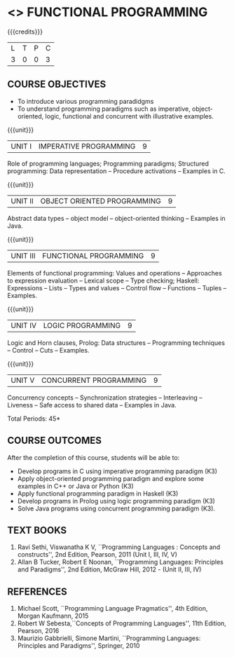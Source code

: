 * <<<PE107>>> FUNCTIONAL PROGRAMMING
:properties:
:author: S.Rajalakshmi, R Kanchana
:date: 
:end:
#+startup: showall
   
#+BEGIN_COMMENT
|                |    | PO1 | PO2 | PO3 | PO4 | PO5 | PO6 | PO7 | PO8 | PO9 | PO10 | PO11 | PO12 | PSO1 | PSO2 | PSO3 |
|                |    |  K3 |  K4 |  K5 |  K5 |  K6 |   - |   - |   - |   - |    - |    - |    - |   K5 |   K3 |   K6 |
| CO1            | K3 |   3 |   2 |   2 |   2 |   1 |   0 |   0 |   2 |   3 |    2 |    0 |    3 |    2 |    3 |    1 |
| CO2            | K3 |   3 |   2 |   2 |   2 |   1 |   0 |   0 |   2 |   3 |    2 |    0 |    3 |    2 |    3 |    1 |
| CO3            | K3 |   3 |   2 |   2 |   2 |   1 |   0 |   0 |   2 |   3 |    2 |    0 |    3 |    2 |    3 |    1 |
| CO4            | K3 |   3 |   2 |   2 |   2 |   1 |   0 |   0 |   2 |   3 |    2 |    0 |    3 |    2 |    3 |    1 |
| CO5            | K3 |   3 |   2 |   2 |   2 |   1 |   0 |   0 |   2 |   3 |    2 |    0 |    3 |    2 |    3 |    1 |
| Score          |    |  15 |  10 |  10 |  10 |   5 |   0 |   0 |  10 |  15 |   10 |    0 |   15 |   10 |   15 |    5 |
| Course Mapping |    |   3 |   2 |   2 |   2 |   1 |   0 |   0 |   2 |   3 |    2 |    0 |    3 |    2 |    3 |    1 |
#+END_COMMENT
{{{credits}}}
| L | T | P | C |
| 3 | 0 | 0 | 3 |

** COURSE OBJECTIVES
- To introduce various programming paradidgms
- To understand programming paradigms such as imperative,
  object-oriented, logic, functional and concurrent with illustrative
  examples.

{{{unit}}}
| UNIT I | IMPERATIVE PROGRAMMING | 9 |
Role of programming languages; Programming paradigms; Structured
programming: Data representation -- Procedure activations -- Examples
in C.

{{{unit}}}
|UNIT II | OBJECT ORIENTED PROGRAMMING | 9 |
Abstract data types -- object model -- object-oriented thinking --
Examples in Java.

{{{unit}}}
|UNIT III | FUNCTIONAL PROGRAMMING  | 9 |
Elements of functional programming: Values and operations --
Approaches to expression evaluation -- Lexical scope -- Type checking;
Haskell: Expressions -- Lists -- Types and values -- Control flow --
Functions -- Tuples -- Examples.

{{{unit}}}
|UNIT IV | LOGIC PROGRAMMING | 9 |
Logic and Horn clauses, Prolog: Data structures -- Programming
techniques -- Control -- Cuts -- Examples.

{{{unit}}}
|UNIT V | CONCURRENT PROGRAMMING       | 9 |
Concurrency concepts -- Synchronization strategies -- Interleaving --
Liveness -- Safe access to shared data -- Examples in Java.
 
\hfill *Total Periods: 45*

** COURSE OUTCOMES
After the completion of this course, students will be able to: 
- Develop programs in C using imperative programming paradigm (K3)
- Apply object-oriented programming paradigm and explore some
  examples in C++ or Java or Python (K3)
- Apply functional programming paradigm in Haskell (K3)
- Develop programs in Prolog using logic programming paradigm (K3)
- Solve Java programs using concurrent programming paradigm (K3).

** TEXT BOOKS
1. Ravi Sethi, Viswanatha K V, ``Programming Languages : Concepts and
   constructs'', 2nd Edition, Pearson, 2011 (Unit I, III, IV, V)
2. Allan B Tucker, Robert E Noonan, ``Programming Languages:
   Principles and Paradigms'', 2nd Edition, McGraw Hill, 2012 - (Unit II, III, IV)

** REFERENCES
1. Michael Scott, ``Programming Language Pragmatics'', 4th Edition,
   Morgan Kaufmann, 2015
2. Robert W Sebesta,``Concepts of Programming Languages'', 11th
   Edition, Pearson, 2016
3. Maurizio Gabbrielli, Simone Martini, ``Programming Languages:
   Principles and Paradigms'', Springer, 2010
   
#+BEGIN_COMMENT
   

* <<<CP1335>>> FORMAL VERIFICATION
:properties:
:author: S Sheerazuddin
:date: 11 July 2018
:end:

#+startup: showall

{{{credits}}}
| L | T | P | C |
| 3 | 0 | 0 | 3 |

** Course Objectives
- To understand the need of logics for specification and verification
  of computer systems.
- To learn program correctness using Hoare Logic.
- To learn the skill of writing formal specifications in LTL and CTL.
- To learn model checking algorithms for LTL and CTL.
- To learn symbolic model checking for LTL and CTL.
- To learn Bounded model checking for LTL.

{{{unit}}}
| Unit I | Foundations | 9 |
Foundations; Propositional Logic: Syntax -- Semantics -- Resolution;
Predicate Logic: Syntax -- Semantics -- Resolution; LTL; Syntax --
Semantics -- Specifications in LTL; CTL: Syntax -- Semantics --
Specifications in CTL; CTL* and the expressive powers of LTL and CTL

{{{unit}}}
| Unit II | Hoare Logic and Program Correctness | 9 |
Foundations; A framework for program correctness: A core programming
language -- Hoare triples -- Partial and total correctness -- Program
variables and logical variables; Proof calculus for partial
correctness: Proof rules -- Proof tableaux; Proof calculus for total
correctness.

{{{unit}}}
| Unit III | Model Checking | 9 |
Foundations; Model-checking algorithms: The CTL model-checking
algorithm -- CTL model checking with fairness -- The LTL
model-checking algorithm; CTL* Model-checking algorithm; Model
Checking using Automata; Checking Emptiness; Translating LTL into
Automata; On-the-fly Model checking.

{{{unit}}}
|Unit IV|Symbolic Model Checking|9|
Binary Decision Diagrams: Representing Boolean formulas --
Representing Kripke Structures; Fixpoint Representations; Symbolic
Model Checking for CTL; Fairness in Symbolic Model Checking;
Counterexamples and Witnesses; Relational Product Computations;
Symbolic Model Checking for LTL; NuSMV.

{{{unit}}}
| Unit V | Bounded Model Checking | 9 |
Foundations; SAT/SMT Solvers; Bounded Semantics of LTL; Propositional
Encodings of LTL; Completeness; Induction; Interpolation; Completeness
with Interpolation; Invariant Strengthening; Bounded Model Checking
for Hybrid Automata.

\hfill *Total: 45*

** Course Outcomes
After the completion of this course, students will be able to:
- Prove partial correctness of simple programs using Hoare logic. (K3)
- Write formal specifications in CTL and LTL. (K3)
- Specify and Verify simple systems using NuSMV. (K3)
- Write programs using SAT/SMT solvers. (K3)

** References
1. Edmund Clarke, Orna Grumberg, and Doron Peled, ``Model Checking'',
   The MIT Press, 1999. (Units III and IV)
2. M. Huth and M. Ryan, ``Logic in Computer Science--Modeling and
   Reasoning about systems'', Second Edition, Cambridge University
   Press, 2004. (Units I,II and III)
3. Armin Biere ``Bounded Model Checking'', Handbook of Satisfiability,
   IOS Press, 2009. (Unit V)
4. C Baier and J Katoen, ``Principles of Model checking'', The MIT
   Press, 2008.
#+END_COMMENT
